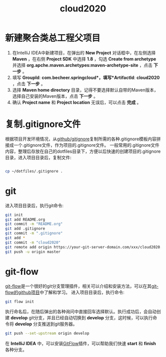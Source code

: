 

#+TITLE: cloud2020

* 新建聚合类总工程父项目

1. 在IntelliJ IDEA中新建项目，在弹出的 *New Project* 对话框中，在左侧选择 *Maven* ，在右侧 *Project SDK* 中选择 *1.8* ，勾选 *Create from archetype* 并选择 *org.apche.maven.archetypes:maven-archetype-site* ，点击 *下一步* 。
2. 填写 *GroupId*: *com.becheer.springcloud*，填写*ArtifactId*: *cloud2020* ，点击 *下一步* 。
3. 选择 *Maven home directory* 目录，记得不要选择默认自带的Maven版本，选择自己安装的Maven版本，点击 *下一步* 。
4. 确认 *Project name* 和 *Project location* 无误后，可以点击 *完成* 。
   
* 复制.gitignore文件

根据项目开发环境情况，从[[https://github.com/github/gitignore][github/gitignore]]复制所需的各种.gitignore模板内容拼接成一个.gitignore文件，作为项目的.gitignore文件。
一般常用的.gitignore文件内容，整理后存放在自己的dotfiles目录下，方便以后快速的创建项目的.gitignore目录，进入项目目录后，复制文件:
#+BEGIN_SRC bash

cp ~/dotfiles/.gitignore .

#+END_SRC
* git

进入项目目录后，执行git命令:

#+BEGIN_SRC bash
git init
git add README.org
git commit -m "README.org"
git add .gitignore
git commit -m ".gitignore"
git add *
git commit -m "cloud2020"
git remote add origin https://your-git-server-domain.com/xxx/cloud2020.git
git push -u origin master
#+END_SRC
* git-flow

[[https://github.com/nvie/gitflow][git-flow]]是一个很好的git分支管理插件，相关可以介绍和安装方法，可以在其[[https://github.com/nvie/gitflow][git-flow的github项目]]中了解和学习。
进入项目目录后，执行命令:

#+BEGIN_SRC bash
git flow init
#+END_SRC

执行命名后，在随后弹出的各种询问中直接回车选择默认。执行成功后，会自动创建 *develop* git分支，并且已经自动切换到 *develop* 分支，这时候，可以执行命令将 *develop* 分支推送到git服务器。

#+BEGIN_SRC bash
git push --set-upstream origin develop
#+END_SRC

在 *IntelliJ IDEA* 中，可以安装[[https://github.com/rieonke/idea-git-flow][GitFlow]]插件，可以帮助我们快速 *start* 和 *finish* 各种分支。

